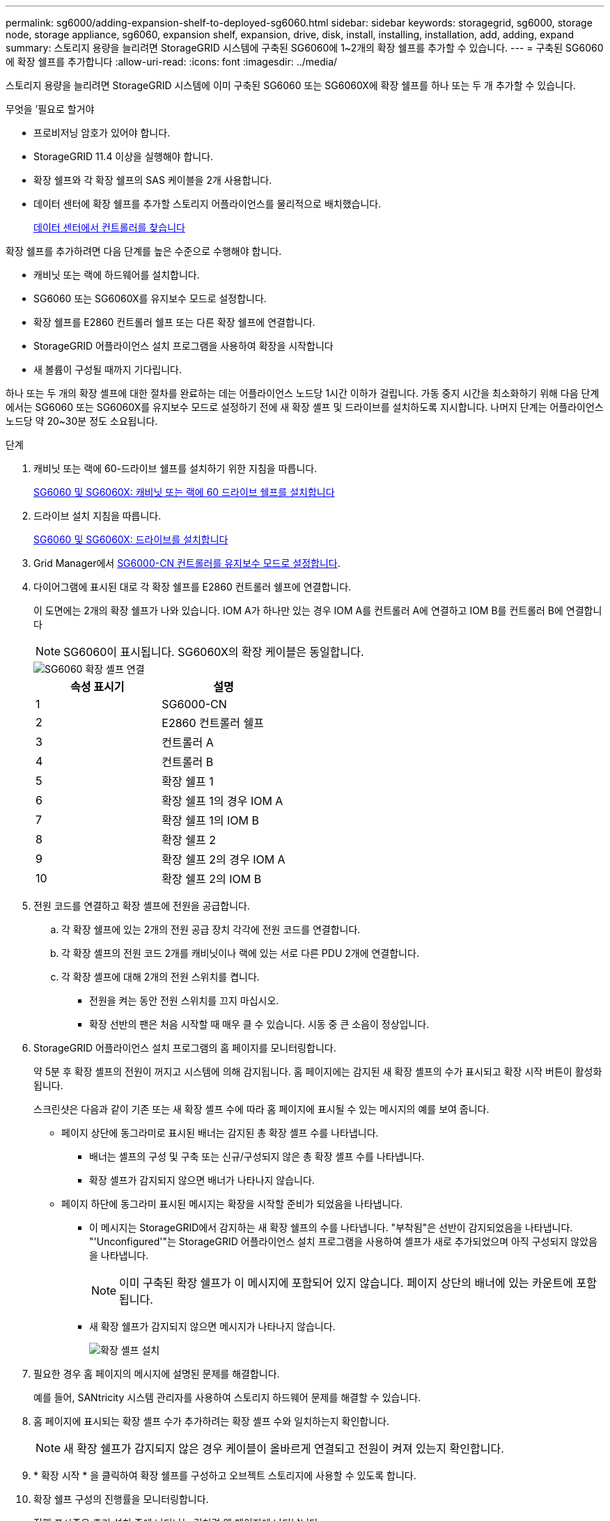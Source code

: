 ---
permalink: sg6000/adding-expansion-shelf-to-deployed-sg6060.html 
sidebar: sidebar 
keywords: storagegrid, sg6000, storage node, storage appliance, sg6060, expansion shelf, expansion, drive, disk, install, installing, installation, add, adding, expand 
summary: 스토리지 용량을 늘리려면 StorageGRID 시스템에 구축된 SG6060에 1~2개의 확장 쉘프를 추가할 수 있습니다. 
---
= 구축된 SG6060에 확장 쉘프를 추가합니다
:allow-uri-read: 
:icons: font
:imagesdir: ../media/


[role="lead"]
스토리지 용량을 늘리려면 StorageGRID 시스템에 이미 구축된 SG6060 또는 SG6060X에 확장 쉘프를 하나 또는 두 개 추가할 수 있습니다.

.무엇을 &#8217;필요로 할거야
* 프로비저닝 암호가 있어야 합니다.
* StorageGRID 11.4 이상을 실행해야 합니다.
* 확장 쉘프와 각 확장 쉘프의 SAS 케이블을 2개 사용합니다.
* 데이터 센터에 확장 쉘프를 추가할 스토리지 어플라이언스를 물리적으로 배치했습니다.
+
xref:locating-controller-in-data-center.adoc[데이터 센터에서 컨트롤러를 찾습니다]



확장 쉘프를 추가하려면 다음 단계를 높은 수준으로 수행해야 합니다.

* 캐비닛 또는 랙에 하드웨어를 설치합니다.
* SG6060 또는 SG6060X를 유지보수 모드로 설정합니다.
* 확장 쉘프를 E2860 컨트롤러 쉘프 또는 다른 확장 쉘프에 연결합니다.
* StorageGRID 어플라이언스 설치 프로그램을 사용하여 확장을 시작합니다
* 새 볼륨이 구성될 때까지 기다립니다.


하나 또는 두 개의 확장 셸프에 대한 절차를 완료하는 데는 어플라이언스 노드당 1시간 이하가 걸립니다. 가동 중지 시간을 최소화하기 위해 다음 단계에서는 SG6060 또는 SG6060X를 유지보수 모드로 설정하기 전에 새 확장 셸프 및 드라이브를 설치하도록 지시합니다. 나머지 단계는 어플라이언스 노드당 약 20~30분 정도 소요됩니다.

.단계
. 캐비닛 또는 랙에 60-드라이브 쉘프를 설치하기 위한 지침을 따릅니다.
+
xref:sg6060-installing-60-drive-shelves-into-cabinet-or-rack.adoc[SG6060 및 SG6060X: 캐비닛 또는 랙에 60 드라이브 쉘프를 설치합니다]

. 드라이브 설치 지침을 따릅니다.
+
xref:sg6060-installing-drives.adoc[SG6060 및 SG6060X: 드라이브를 설치합니다]

. Grid Manager에서 xref:placing-appliance-into-maintenance-mode.adoc[SG6000-CN 컨트롤러를 유지보수 모드로 설정합니다].
. 다이어그램에 표시된 대로 각 확장 쉘프를 E2860 컨트롤러 쉘프에 연결합니다.
+
이 도면에는 2개의 확장 쉘프가 나와 있습니다. IOM A가 하나만 있는 경우 IOM A를 컨트롤러 A에 연결하고 IOM B를 컨트롤러 B에 연결합니다

+

NOTE: SG6060이 표시됩니다. SG6060X의 확장 케이블은 동일합니다.

+
image::../media/expansion_shelves_connections_sg6060.png[SG6060 확장 셸프 연결]

+
|===
| 속성 표시기 | 설명 


 a| 
1
 a| 
SG6000-CN



 a| 
2
 a| 
E2860 컨트롤러 쉘프



 a| 
3
 a| 
컨트롤러 A



 a| 
4
 a| 
컨트롤러 B



 a| 
5
 a| 
확장 쉘프 1



 a| 
6
 a| 
확장 쉘프 1의 경우 IOM A



 a| 
7
 a| 
확장 쉘프 1의 IOM B



 a| 
8
 a| 
확장 쉘프 2



 a| 
9
 a| 
확장 쉘프 2의 경우 IOM A



 a| 
10
 a| 
확장 쉘프 2의 IOM B

|===
. 전원 코드를 연결하고 확장 셸프에 전원을 공급합니다.
+
.. 각 확장 쉘프에 있는 2개의 전원 공급 장치 각각에 전원 코드를 연결합니다.
.. 각 확장 셸프의 전원 코드 2개를 캐비닛이나 랙에 있는 서로 다른 PDU 2개에 연결합니다.
.. 각 확장 셸프에 대해 2개의 전원 스위치를 켭니다.
+
*** 전원을 켜는 동안 전원 스위치를 끄지 마십시오.
*** 확장 선반의 팬은 처음 시작할 때 매우 클 수 있습니다. 시동 중 큰 소음이 정상입니다.




. StorageGRID 어플라이언스 설치 프로그램의 홈 페이지를 모니터링합니다.
+
약 5분 후 확장 셸프의 전원이 꺼지고 시스템에 의해 감지됩니다. 홈 페이지에는 감지된 새 확장 셸프의 수가 표시되고 확장 시작 버튼이 활성화됩니다.

+
스크린샷은 다음과 같이 기존 또는 새 확장 셸프 수에 따라 홈 페이지에 표시될 수 있는 메시지의 예를 보여 줍니다.

+
** 페이지 상단에 동그라미로 표시된 배너는 감지된 총 확장 셸프 수를 나타냅니다.
+
*** 배너는 셸프의 구성 및 구축 또는 신규/구성되지 않은 총 확장 셸프 수를 나타냅니다.
*** 확장 셸프가 감지되지 않으면 배너가 나타나지 않습니다.


** 페이지 하단에 동그라미 표시된 메시지는 확장을 시작할 준비가 되었음을 나타냅니다.
+
*** 이 메시지는 StorageGRID에서 감지하는 새 확장 쉘프의 수를 나타냅니다. "부착됨"은 선반이 감지되었음을 나타냅니다. "'Unconfigured'"는 StorageGRID 어플라이언스 설치 프로그램을 사용하여 셸프가 새로 추가되었으며 아직 구성되지 않았음을 나타냅니다.
+

NOTE: 이미 구축된 확장 쉘프가 이 메시지에 포함되어 있지 않습니다. 페이지 상단의 배너에 있는 카운트에 포함됩니다.

*** 새 확장 쉘프가 감지되지 않으면 메시지가 나타나지 않습니다.
+
image::../media/appl_installer_home_expansion_shelf_ready_to_install.png[확장 셸프 설치]





. 필요한 경우 홈 페이지의 메시지에 설명된 문제를 해결합니다.
+
예를 들어, SANtricity 시스템 관리자를 사용하여 스토리지 하드웨어 문제를 해결할 수 있습니다.

. 홈 페이지에 표시되는 확장 셸프 수가 추가하려는 확장 셸프 수와 일치하는지 확인합니다.
+

NOTE: 새 확장 쉘프가 감지되지 않은 경우 케이블이 올바르게 연결되고 전원이 켜져 있는지 확인합니다.

. [[start_expansion]] * 확장 시작 * 을 클릭하여 확장 쉘프를 구성하고 오브젝트 스토리지에 사용할 수 있도록 합니다.
. 확장 쉘프 구성의 진행률을 모니터링합니다.
+
진행 표시줄은 초기 설치 중에 나타나는 것처럼 웹 페이지에 나타납니다.

+
image::../media/monitor_expansion_for_new_appliance_shelf.png[모니터 확장 셸프 구성]

+
구성이 완료되면 어플라이언스가 자동으로 재부팅되어 유지 관리 모드를 종료하고 그리드에 다시 연결됩니다. 이 프로세스는 최대 20분 정도 소요될 수 있습니다.

+

NOTE: 확장 셸프 구성이 실패할 경우 다시 시도하려면 StorageGRID 어플라이언스 설치 프로그램으로 이동하여 * 고급 * > * 컨트롤러 재부팅 * 을 선택한 다음 * 유지보수 모드로 재부팅 * 을 선택합니다. 노드가 재부팅된 후 를 재시도하십시오 ,확장 쉘프 구성.

+
재부팅이 완료되면 * Tasks * 탭이 다음 스크린샷과 같이 표시됩니다.

+
image::../media/appliance_installer_reboot_complete.png[재부팅이 완료되었습니다]

. 어플라이언스 스토리지 노드 및 새 확장 셸프의 상태를 확인합니다.
+
.. Grid Manager에서 * nodes * 를 선택하고 어플라이언스 스토리지 노드에 녹색 확인 표시 아이콘이 있는지 확인합니다.
+
녹색 확인 표시 아이콘은 활성화된 알림이 없고 노드가 그리드에 연결되어 있음을 의미합니다. 노드 아이콘에 대한 설명은 StorageGRID 모니터링 및 문제 해결 지침을 참조하십시오.

.. Storage * 탭을 선택하고 추가한 확장 셸프마다 Object Storage 테이블에 16개의 새 오브젝트 저장소가 표시되는지 확인합니다.
.. 각 새 확장 셸프의 쉘프 상태가 공칭 이고 구성 상태가 구성됨 인지 확인합니다.




xref:unpacking-boxes-sg6000.adoc[박스 포장 풀기(SG6000 및 SG6060X)]

xref:sg6060-installing-60-drive-shelves-into-cabinet-or-rack.adoc[SG6060 및 SG6060X: 캐비닛 또는 랙에 60 드라이브 쉘프를 설치합니다]

xref:sg6060-installing-drives.adoc[SG6060 및 SG6060X: 드라이브를 설치합니다]

xref:../monitor/index.adoc[모니터링하고 문제를 해결합니다]
